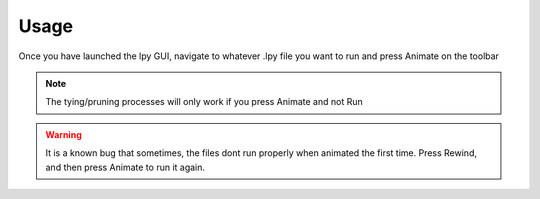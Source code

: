 ======
Usage
======

.. code-block:: bash
		conda activate lpy
		lpy

Once you have launched the lpy GUI, navigate to whatever .lpy file you want to run and press Animate on the toolbar

.. note::
	The tying/pruning processes will only work if you press Animate and not Run

.. warning::
	It is a known bug that sometimes, the files dont run properly when animated the first time. Press Rewind, and then press Animate to run it again.

    
